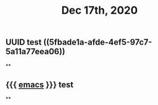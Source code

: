 #+TITLE: Dec 17th, 2020

** UUID test ((5fbade1a-afde-4ef5-97c7-5a11a77eea06))
**
** {{{ [[file:../pages/emacs.org][emacs]] }}} test
**
